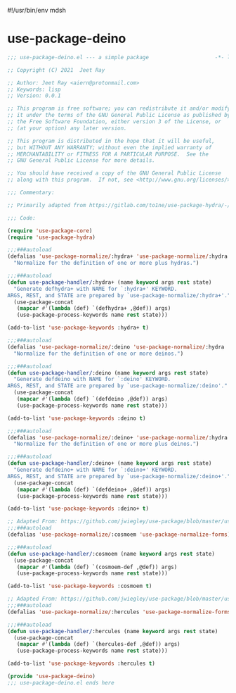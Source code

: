 #!/usr/bin/env mdsh
#+property: header-args -n -r -l "[{(<%s>)}]" :tangle-mode (identity 0444) :noweb yes :mkdirp yes
#+startup: show3levels

* use-package-deino

#+begin_src emacs-lisp :tangle use-package-deino.el
;;; use-package-deino.el --- a simple package                     -*- lexical-binding: t; -*-

;; Copyright (C) 2021  Jeet Ray

;; Author: Jeet Ray <aiern@protonmail.com>
;; Keywords: lisp
;; Version: 0.0.1

;; This program is free software; you can redistribute it and/or modify
;; it under the terms of the GNU General Public License as published by
;; the Free Software Foundation, either version 3 of the License, or
;; (at your option) any later version.

;; This program is distributed in the hope that it will be useful,
;; but WITHOUT ANY WARRANTY; without even the implied warranty of
;; MERCHANTABILITY or FITNESS FOR A PARTICULAR PURPOSE.  See the
;; GNU General Public License for more details.

;; You should have received a copy of the GNU General Public License
;; along with this program.  If not, see <http://www.gnu.org/licenses/>.

;;; Commentary:

;; Primarily adapted from https://gitlab.com/to1ne/use-package-hydra/-/blob/master/use-package-hydra.el

;;; Code:

(require 'use-package-core)
(require 'use-package-hydra)

;;;###autoload
(defalias 'use-package-normalize/:hydra+ 'use-package-normalize/:hydra
  "Normalize for the definition of one or more plus hydras.")

;;;###autoload
(defun use-package-handler/:hydra+ (name keyword args rest state)
  "Generate defhydra+ with NAME for `:hydra+' KEYWORD.
ARGS, REST, and STATE are prepared by `use-package-normalize/:hydra+'."
  (use-package-concat
   (mapcar #'(lambda (def) `(defhydra+ ,@def)) args)
   (use-package-process-keywords name rest state)))

(add-to-list 'use-package-keywords :hydra+ t)

;;;###autoload
(defalias 'use-package-normalize/:deino 'use-package-normalize/:hydra
  "Normalize for the definition of one or more deinos.")

;;;###autoload
(defun use-package-handler/:deino (name keyword args rest state)
  "Generate defdeino with NAME for `:deino' KEYWORD.
ARGS, REST, and STATE are prepared by `use-package-normalize/:deino'."
  (use-package-concat
   (mapcar #'(lambda (def) `(defdeino ,@def)) args)
   (use-package-process-keywords name rest state)))

(add-to-list 'use-package-keywords :deino t)

;;;###autoload
(defalias 'use-package-normalize/:deino+ 'use-package-normalize/:hydra
  "Normalize for the definition of one or more plus deinos.")

;;;###autoload
(defun use-package-handler/:deino+ (name keyword args rest state)
  "Generate defdeino+ with NAME for `:deino+' KEYWORD.
ARGS, REST, and STATE are prepared by `use-package-normalize/:deino+'."
  (use-package-concat
   (mapcar #'(lambda (def) `(defdeino+ ,@def)) args)
   (use-package-process-keywords name rest state)))

(add-to-list 'use-package-keywords :deino+ t)

;; Adapted From: https://github.com/jwiegley/use-package/blob/master/use-package-core.el#L1153
;;;###autoload
(defalias 'use-package-normalize/:cosmoem 'use-package-normalize-forms)

;;;###autoload
(defun use-package-handler/:cosmoem (name keyword args rest state)
  (use-package-concat
   (mapcar #'(lambda (def) `(cosmoem-def ,@def)) args)
   (use-package-process-keywords name rest state)))

(add-to-list 'use-package-keywords :cosmoem t)

;; Adapted From: https://github.com/jwiegley/use-package/blob/master/use-package-core.el#L1153
;;;###autoload
(defalias 'use-package-normalize/:hercules 'use-package-normalize-forms)

;;;###autoload
(defun use-package-handler/:hercules (name keyword args rest state)
  (use-package-concat
   (mapcar #'(lambda (def) `(hercules-def ,@def)) args)
   (use-package-process-keywords name rest state)))

(add-to-list 'use-package-keywords :hercules t)

(provide 'use-package-deino)
;;; use-package-deino.el ends here
#+end_src